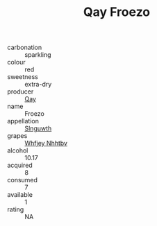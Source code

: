 :PROPERTIES:
:ID:                     70b4f2fd-3bda-460b-9cc1-e0c3a8226555
:END:
#+TITLE: Qay Froezo 

- carbonation :: sparkling
- colour :: red
- sweetness :: extra-dry
- producer :: [[id:c8fd643f-17cf-4963-8cdb-3997b5b1f19c][Qay]]
- name :: Froezo
- appellation :: [[id:99cdda33-6cc9-4d41-a115-eb6f7e029d06][Slnguwth]]
- grapes :: [[id:cf529785-d867-4f5d-b643-417de515cda5][Whfjey Nhhtbv]]
- alcohol :: 10.17
- acquired :: 8
- consumed :: 7
- available :: 1
- rating :: NA


